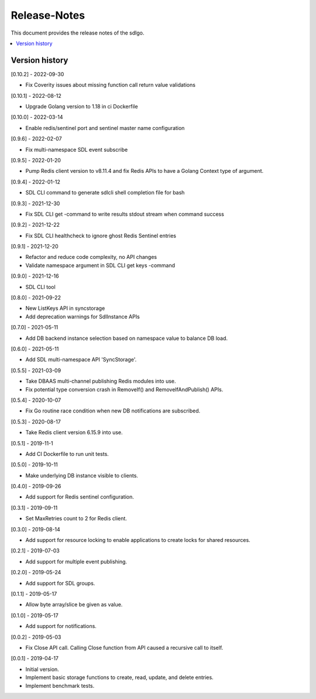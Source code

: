 ..
..  Copyright (c) 2019 AT&T Intellectual Property.
..  Copyright (c) 2019-2022 Nokia.
..
..  Licensed under the Creative Commons Attribution 4.0 International
..  Public License (the "License"); you may not use this file except
..  in compliance with the License. You may obtain a copy of the License at
..
..    https://creativecommons.org/licenses/by/4.0/
..
..  Unless required by applicable law or agreed to in writing, documentation
..  distributed under the License is distributed on an "AS IS" BASIS,
..  WITHOUT WARRANTIES OR CONDITIONS OF ANY KIND, either express or implied.
..
..  See the License for the specific language governing permissions and
..  limitations under the License.
..

Release-Notes
=============

This document provides the release notes of the sdlgo.

.. contents::
   :depth: 3
   :local:



Version history
---------------

[0.10.2] - 2022-09-30

* Fix Coverity issues about missing function call return value validations

[0.10.1] - 2022-08-12

* Upgrade Golang version to 1.18 in ci Dockerfile

[0.10.0] - 2022-03-14

* Enable redis/sentinel port and sentinel master name configuration

[0.9.6] - 2022-02-07

* Fix multi-namespace SDL event subscribe

[0.9.5] - 2022-01-20

* Pump Redis client version to v8.11.4 and fix Redis APIs to have a Golang
  Context type of argument.

[0.9.4] - 2022-01-12

* SDL CLI command to generate sdlcli shell completion file for bash

[0.9.3] - 2021-12-30

* Fix SDL CLI get -command to write results stdout stream when command success

[0.9.2] - 2021-12-22

* Fix SDL CLI healthcheck to ignore ghost Redis Sentinel entries

[0.9.1] - 2021-12-20

* Refactor and reduce code complexity, no API changes
* Validate namespace argument in SDL CLI get keys -command

[0.9.0] - 2021-12-16

* SDL CLI tool

[0.8.0] - 2021-09-22

* New ListKeys API in syncstorage
* Add deprecation warnings for SdlInstance APIs

[0.7.0] - 2021-05-11

* Add DB backend instance selection based on namespace value to balance DB load.

[0.6.0] - 2021-05-11

* Add SDL multi-namespace API 'SyncStorage'.

[0.5.5] - 2021-03-09

* Take DBAAS multi-channel publishing Redis modules into use.
* Fix potential type conversion crash in RemoveIf() and
  RemoveIfAndPublish() APIs.

[0.5.4] - 2020-10-07

* Fix Go routine race condition when new DB notifications are subscribed.

[0.5.3] - 2020-08-17

* Take Redis client version 6.15.9 into use.

[0.5.1] - 2019-11-1

* Add CI Dockerfile to run unit tests.

[0.5.0] - 2019-10-11

* Make underlying DB instance visible to clients.

[0.4.0] - 2019-09-26

* Add support for Redis sentinel configuration.

[0.3.1] - 2019-09-11

* Set MaxRetries count to 2 for Redis client.

[0.3.0] - 2019-08-14

* Add support for resource locking to enable applications to create locks for
  shared resources.

[0.2.1] - 2019-07-03

* Add support for multiple event publishing.

[0.2.0] - 2019-05-24

* Add support for SDL groups.

[0.1.1] - 2019-05-17

* Allow byte array/slice be given as value.

[0.1.0] - 2019-05-17

* Add support for notifications.

[0.0.2] - 2019-05-03

* Fix Close API call. Calling Close function from API caused a recursive call
  to itself.

[0.0.1] - 2019-04-17

* Initial version.
* Implement basic storage functions to create, read, update, and delete
  entries.
* Implement benchmark tests.
